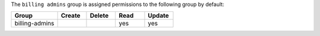.. The contents of this file are included in multiple topics.
.. This file should not be changed in a way that hinders its ability to appear in multiple documentation sets.


The ``billing admins`` group is assigned permissions to the following group by default:

.. list-table::
   :widths: 160 100 100 100 100
   :header-rows: 1

   * - Group
     - Create
     - Delete
     - Read
     - Update
   * - billing-admins
     - 
     - 
     - yes
     - yes
